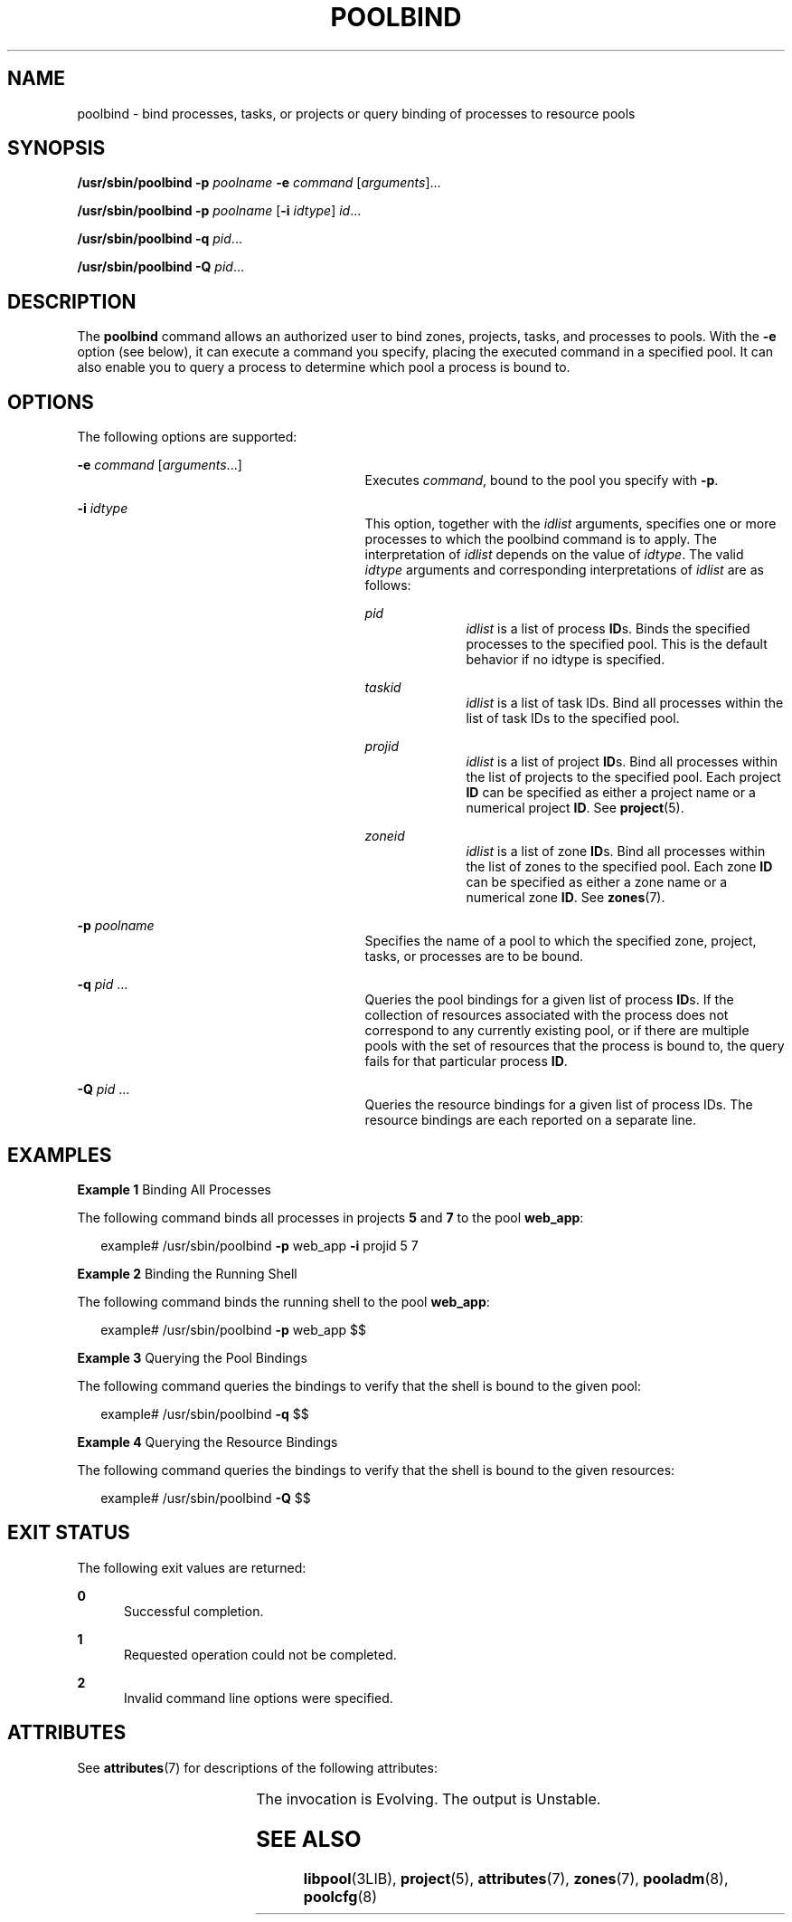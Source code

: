 '\" te
.\" Copyright (c) 2003, Sun Microsystems, Inc. All Rights Reserved.
.\" The contents of this file are subject to the terms of the Common Development and Distribution License (the "License").  You may not use this file except in compliance with the License.
.\" You can obtain a copy of the license at usr/src/OPENSOLARIS.LICENSE or http://www.opensolaris.org/os/licensing.  See the License for the specific language governing permissions and limitations under the License.
.\" When distributing Covered Code, include this CDDL HEADER in each file and include the License file at usr/src/OPENSOLARIS.LICENSE.  If applicable, add the following below this CDDL HEADER, with the fields enclosed by brackets "[]" replaced with your own identifying information: Portions Copyright [yyyy] [name of copyright owner]
.TH POOLBIND 8 "Feb 9, 2005"
.SH NAME
poolbind \- bind processes, tasks, or projects or query binding of processes to
resource pools
.SH SYNOPSIS
.LP
.nf
\fB/usr/sbin/poolbind\fR \fB-p\fR \fIpoolname\fR \fB-e\fR \fIcommand\fR [\fIarguments\fR]...
.fi

.LP
.nf
\fB/usr/sbin/poolbind\fR \fB-p\fR \fIpoolname\fR [\fB-i\fR \fIidtype\fR] \fIid\fR...
.fi

.LP
.nf
\fB/usr/sbin/poolbind\fR \fB-q\fR \fIpid\fR...
.fi

.LP
.nf
\fB/usr/sbin/poolbind\fR \fB-Q\fR \fIpid\fR...
.fi

.SH DESCRIPTION
.sp
.LP
The \fBpoolbind\fR command allows an authorized user to bind zones, projects,
tasks, and processes to pools. With the \fB-e\fR option (see below), it can
execute a command you specify, placing the executed command in a specified
pool. It can also enable you to query a process to determine which pool a
process is bound to.
.SH OPTIONS
.sp
.LP
The following options are supported:
.sp
.ne 2
.na
\fB\fB-e\fR \fIcommand\fR [\fIarguments\fR...]\fR
.ad
.RS 29n
Executes \fIcommand\fR, bound to the pool you specify with \fB-p\fR.
.RE

.sp
.ne 2
.na
\fB\fB-i\fR \fIidtype\fR\fR
.ad
.RS 29n
This option, together with the \fIidlist\fR arguments, specifies one or more
processes to which the poolbind command is to apply. The interpretation of
\fIidlist\fR depends on the value of \fIidtype\fR. The valid \fIidtype\fR
arguments and corresponding interpretations of \fIidlist\fR are as follows:
.sp
.ne 2
.na
\fB\fIpid\fR\fR
.ad
.RS 10n
\fIidlist\fR is a list of process \fBID\fRs. Binds the specified processes to
the specified pool. This is the default behavior if no idtype is specified.
.RE

.sp
.ne 2
.na
\fB\fItaskid\fR\fR
.ad
.RS 10n
\fIidlist\fR is a list of task IDs. Bind all processes within the list of task
IDs to the specified pool.
.RE

.sp
.ne 2
.na
\fB\fIprojid\fR\fR
.ad
.RS 10n
\fIidlist\fR is a list of project \fBID\fRs. Bind all processes within the list
of projects to the specified pool. Each project \fBID\fR can be specified as
either a project name or a numerical project \fBID\fR. See \fBproject\fR(5).
.RE

.sp
.ne 2
.na
\fB\fIzoneid\fR\fR
.ad
.RS 10n
\fIidlist\fR is a list of zone \fBID\fRs. Bind all processes within the list of
zones to the specified pool. Each zone \fBID\fR can be specified as either a
zone name or a numerical zone \fBID\fR. See \fBzones\fR(7).
.RE

.RE

.sp
.ne 2
.na
\fB\fB-p\fR \fIpoolname\fR\fR
.ad
.RS 29n
Specifies the name of a pool to which the specified zone, project, tasks, or
processes are to be bound.
.RE

.sp
.ne 2
.na
\fB\fB-q\fR \fIpid\fR ...\fR
.ad
.RS 29n
Queries the pool bindings for a given list of process \fBID\fRs. If the
collection of resources associated with the process does not correspond to any
currently existing pool, or if there are multiple pools with the set of
resources that the process is bound to, the query fails for that particular
process \fBID\fR.
.RE

.sp
.ne 2
.na
\fB\fB-Q\fR \fIpid\fR ...\fR
.ad
.RS 29n
 Queries the resource bindings for a given list of process IDs. The resource
bindings are each reported on a separate line.
.RE

.SH EXAMPLES
.LP
\fBExample 1 \fRBinding All Processes
.sp
.LP
The following command binds all processes in projects \fB5\fR and \fB7\fR to
the pool \fBweb_app\fR:

.sp
.in +2
.nf
example# /usr/sbin/poolbind \fB-p\fR web_app \fB-i\fR projid 5 7
.fi
.in -2
.sp

.LP
\fBExample 2 \fRBinding the Running Shell
.sp
.LP
The following command binds the running shell to the pool \fBweb_app\fR:

.sp
.in +2
.nf
 example# /usr/sbin/poolbind \fB-p\fR web_app $$
.fi
.in -2
.sp

.LP
\fBExample 3 \fRQuerying the Pool Bindings
.sp
.LP
The following command queries the bindings to verify that the shell is bound to
the given pool:

.sp
.in +2
.nf
example# /usr/sbin/poolbind \fB-q\fR $$
.fi
.in -2
.sp

.LP
\fBExample 4 \fRQuerying the Resource Bindings
.sp
.LP
The following command queries the bindings to verify that the shell is bound to
the given resources:

.sp
.in +2
.nf
example# /usr/sbin/poolbind \fB-Q\fR $$
.fi
.in -2
.sp

.SH EXIT STATUS
.sp
.LP
The following exit values are returned:
.sp
.ne 2
.na
\fB\fB0\fR\fR
.ad
.RS 5n
Successful completion.
.RE

.sp
.ne 2
.na
\fB\fB1\fR\fR
.ad
.RS 5n
Requested operation could not be completed.
.RE

.sp
.ne 2
.na
\fB\fB2\fR\fR
.ad
.RS 5n
Invalid command line options were specified.
.RE

.SH ATTRIBUTES
.sp
.LP
See \fBattributes\fR(7) for descriptions of the following attributes:
.sp

.sp
.TS
box;
c | c
l | l .
ATTRIBUTE TYPE	ATTRIBUTE VALUE
_
Interface Stability	 See below.
.TE

.sp
.LP
The invocation is Evolving. The output is Unstable.
.SH SEE ALSO
.sp
.LP
\fBlibpool\fR(3LIB),
\fBproject\fR(5),
\fBattributes\fR(7),
\fBzones\fR(7),
\fBpooladm\fR(8),
\fBpoolcfg\fR(8)
.sp
.LP
\fI\fR
